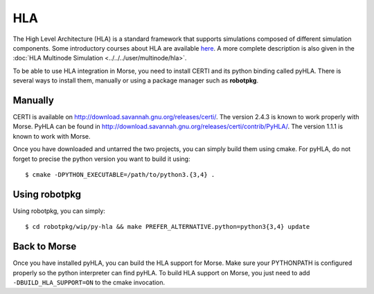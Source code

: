 HLA
---

The High Level Architecture (HLA) is a standard framework that supports
simulations composed of different simulation components. Some introductory
courses about HLA are available `here <http://www.ecst.csuchico.edu/~hla/>`_.
A more complete description is also given in the :doc:`HLA Multinode Simulation <../../../user/multinode/hla>`.

To be able to use HLA integration in Morse, you need to install CERTI and its
python binding called pyHLA. There is several ways to install them, manually
or using a package manager such as **robotpkg**.

Manually
++++++++

CERTI is available on http://download.savannah.gnu.org/releases/certi/. The
version 2.4.3 is known to work properly with Morse. PyHLA can be found in
http://download.savannah.gnu.org/releases/certi/contrib/PyHLA/. The version
1.1.1 is known to work with Morse.

Once you have downloaded and untarred the two projects, you can simply build
them using cmake. For pyHLA, do not forget to precise the python version you
want to build it using::

    $ cmake -DPYTHON_EXECUTABLE=/path/to/python3.{3,4} .

Using robotpkg
++++++++++++++

Using robotpkg, you can simply::

    $ cd robotpkg/wip/py-hla && make PREFER_ALTERNATIVE.python=python3{3,4} update


Back to Morse
+++++++++++++

Once you have installed pyHLA, you can build the HLA support for Morse. Make
sure your PYTHONPATH is configured properly so the python interpreter can find
pyHLA. To build HLA support on Morse, you just need to add
``-DBUILD_HLA_SUPPORT=ON`` to the cmake invocation.

